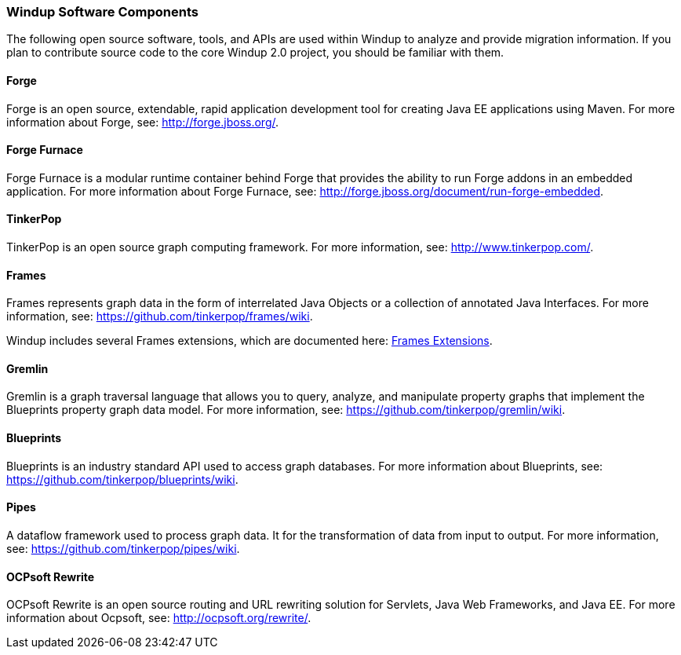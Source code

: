 [[windup-software-components]]
Windup Software Components
~~~~~~~~~~~~~~~~~~~~~~~~~~

The following open source software, tools, and APIs are used within
Windup to analyze and provide migration information. If you plan to
contribute source code to the core Windup 2.0 project, you should be
familiar with them.

[[forge]]
Forge
^^^^^

Forge is an open source, extendable, rapid application development tool
for creating Java EE applications using Maven. For more information
about Forge, see: http://forge.jboss.org/.

[[forge-furnace]]
Forge Furnace
^^^^^^^^^^^^^

Forge Furnace is a modular runtime container behind Forge that provides
the ability to run Forge addons in an embedded application. For more
information about Forge Furnace, see:
http://forge.jboss.org/document/run-forge-embedded.

[[tinkerpop]]
TinkerPop
^^^^^^^^^

TinkerPop is an open source graph computing framework. For more
information, see: http://www.tinkerpop.com/.

[[frames]]
Frames
^^^^^^

Frames represents graph data in the form of interrelated Java Objects or
a collection of annotated Java Interfaces. For more information, see:
https://github.com/tinkerpop/frames/wiki.

Windup includes several Frames extensions, which are documented here:
link:./Dev:-Frames-extensions[Frames Extensions].

[[gremlin]]
Gremlin
^^^^^^^

Gremlin is a graph traversal language that allows you to query, analyze,
and manipulate property graphs that implement the Blueprints property
graph data model. For more information, see:
https://github.com/tinkerpop/gremlin/wiki.

[[blueprints]]
Blueprints
^^^^^^^^^^

Blueprints is an industry standard API used to access graph databases.
For more information about Blueprints, see:
https://github.com/tinkerpop/blueprints/wiki.

[[pipes]]
Pipes
^^^^^

A dataflow framework used to process graph data. It for the
transformation of data from input to output. For more information, see:
https://github.com/tinkerpop/pipes/wiki.

[[ocpsoft-rewrite]]
OCPsoft Rewrite
^^^^^^^^^^^^^^^

OCPsoft Rewrite is an open source routing and URL rewriting solution for
Servlets, Java Web Frameworks, and Java EE. For more information about
Ocpsoft, see: http://ocpsoft.org/rewrite/.